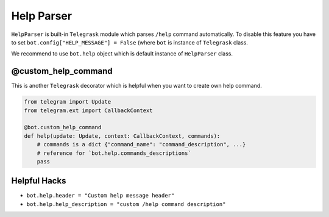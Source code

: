 Help Parser
===========

``HelpParser`` is built-in ``Telegrask`` module which parses ``/help`` command automatically.
To disable this feature you have to set ``bot.config["HELP_MESSAGE"] = False`` (where ``bot``
is instance of ``Telegrask`` class.

We recommend to use ``bot.help`` object which is default instance of ``HelpParser`` class.


@custom_help_command
--------------------

This is another ``Telegrask`` decorator which is helpful when you want to create own help command.

.. code-block:: python

    from telegram import Update
    from telegram.ext import CallbackContext
    
    @bot.custom_help_command
    def help(update: Update, context: CallbackContext, commands):
        # commands is a dict {"command_name": "command_description", ...}
        # reference for `bot.help.commands_descriptions`
        pass


Helpful Hacks
-------------

* ``bot.help.header = "Custom help message header"`` 
* ``bot.help.help_description = "custom /help command description"``
 